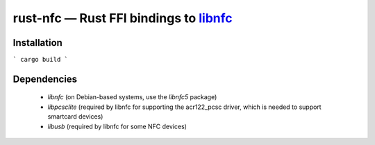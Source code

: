 =============================================
 rust-nfc — Rust FFI bindings to libnfc_
=============================================

Installation
""""""""""""

```
cargo build
```

Dependencies
""""""""""""

 * `libnfc` (on Debian-based systems, use the `libnfc5` package)
 * `libpcsclite` (required by libnfc for supporting the acr122_pcsc
   driver, which is needed to support smartcard devices)
 * `libusb` (required by libnfc for some NFC devices)

.. _libnfc: https://github.com/nfc-tools/libnfc

